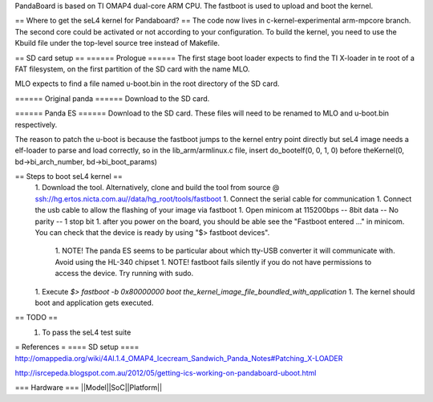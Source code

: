 PandaBoard is based on TI OMAP4 dual-core ARM CPU. The fastboot is used to upload and boot the kernel.

== Where to get the seL4 kernel for Pandaboard? ==
The code now lives in c-kernel-experimental arm-mpcore branch. The second core could be activated or not according to your configuration. To build the kernel, you need to use the Kbuild file under the top-level source tree instead of Makefile.

== SD card setup ==
====== Prologue ======
The first stage boot loader expects to find the TI X-loader in te root of a FAT filesystem, on the first partition of the SD card with the name MLO.

MLO expects to find a file named u-boot.bin in the root directory of the SD card.

====== Original panda ======
Download  to the SD card.

====== Panda ES ======
Download  to the SD card. These files will need to be renamed to MLO and u-boot.bin respectively.

The reason to patch the u-boot is because the fastboot jumps to the kernel entry point directly but seL4 image needs a elf-loader to parse and load correctly, so in the lib_arm/armlinux.c file, insert do_bootelf(0, 0, 1, 0) before theKernel(0, bd->bi_arch_number, bd->bi_boot_params)

== Steps to boot seL4 kernel ==
 1. Download the  tool. Alternatively, clone and build the tool from source @ ssh://hg.ertos.nicta.com.au//data/hg_root/tools/fastboot
 1. Connect the serial cable for communication
 1. Connect the usb cable to allow the flashing of your image via fastboot
 1. Open minicom at 115200bps -- 8bit data -- No parity -- 1 stop bit
 1. after you power on the board, you should be able see the "Fastboot entered ..." in minicom. You can check that the device is ready by using "$> fastboot devices".
  1. NOTE! The panda ES seems to be particular about which tty-USB converter it will communicate with. Avoid using the HL-340 chipset
  1. NOTE! fastboot fails silently if you do not have permissions to access the device. Try running with sudo.
 1. Execute `$> fastboot -b 0x80000000 boot the_kernel_image_file_boundled_with_application`
 1. The kernel should boot and application gets executed.


== TODO ==
 1. To pass the seL4 test suite

= References =
==== SD setup ====
http://omappedia.org/wiki/4AI.1.4_OMAP4_Icecream_Sandwich_Panda_Notes#Patching_X-LOADER

http://isrcepeda.blogspot.com.au/2012/05/getting-ics-working-on-pandaboard-uboot.html

=== Hardware ===
||Model||SoC||Platform||
